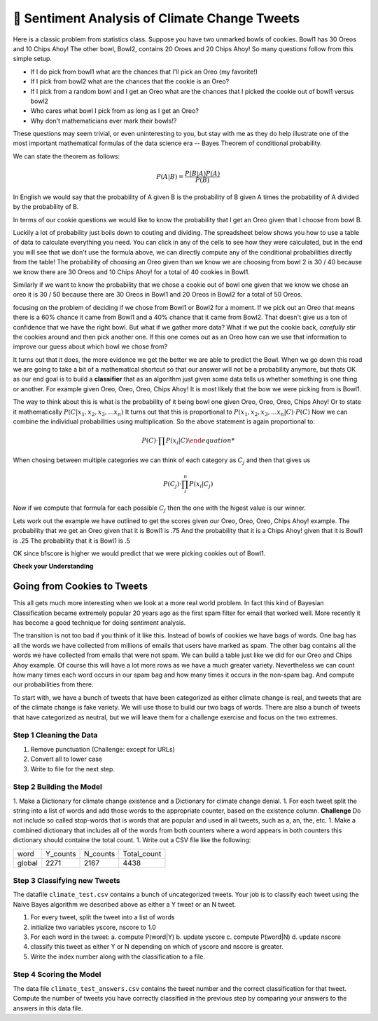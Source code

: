 ..  Copyright (C)  Google LLC, Runestone Interactive LLC
    This work is licensed under the Creative Commons Attribution-ShareAlike 4.0 International License. To view a copy of this license, visit http://creativecommons.org/licenses/by-sa/4.0/.


🤔 Sentiment Analysis of Climate Change Tweets
================================================

Here is a classic problem from statistics class.  Suppose you have two unmarked bowls of cookies. Bowl1 has 30 Oreos and 10 Chips Ahoy!  The other bowl, Bowl2, contains 20 Oroes and 20 Chips Ahoy!  So many questions follow from this simple setup.

* If I do pick from bowl1 what are the chances that I'll pick an Oreo (my favorite!)
* If I pick from bowl2 what are the chances that the cookie is an Oreo?
* If I pick from a random bowl and I get an Oreo what are the chances that I picked the cookie out of bowl1 versus bowl2
* Who cares what bowl I pick from as long as I get an Oreo?
* Why don't mathematicians ever mark their bowls!?

These questions may seem trivial, or even uninteresting to you, but stay with me as they do help illustrate one of the most important mathematical formulas of the data science era -- Bayes Theorem of conditional probability.

We can state the theorem as follows:

.. math::

    P(A | B) = \frac{P(B | A)P(A)}{P(B)}

In English we would say that the probability of A given B is the probability of B given A times the probability of A divided by the probability of B.

In terms of our cookie questions we would like to know the probability that I get an Oreo given that I choose from bowl B.

Luckily a lot of probability just boils down to couting and dividing.  The spreadsheet below shows you how to use a table of data to calculate everything you need.  You can click in any of the cells to see how they were calculated, but in the end you will see that we don't use the formula above, we can directly compute any of the conditional probabilities directly from the table!  The probability of choosing an Oreo given than we know we are choosing from bowl 2 is 30 / 40 because we know there are 30 Oreos and 10 Chips Ahoy! for a total of 40 cookies in Bowl1.

Similarly if we want to know the probability that we chose a cookie out of bowl one given that we know we chose an oreo it is 30 / 50 because there are 30 Oreos in Bowl1 and 20 Oreos in Bowl2 for a total of 50 Oreos.

.. raw:: html

    <script src="https://cdnjs.cloudflare.com/ajax/libs/numeral.js/2.0.6/numeral.min.js"></script>
    <script src="../_static/excel-formula.min.js"></script>

    <script src="https://cdnjs.cloudflare.com/ajax/libs/jexcel/2.0.2/js/jquery.jexcel.js"></script>
    <link rel="stylesheet" href="https://cdnjs.cloudflare.com/ajax/libs/jexcel/2.0.2/css/jquery.jexcel.min.css" type="text/css" />

    <div style="width: 600px; margin-right: auto; margin-left: auto;">
    <div id="my"></div>
    </div>

    <script>
        var data = [
        ['Cookie', 'Bowl1', 'Bowl2', 'Total'],
        ['Oreo',30,20,'=SUM(B2:C2)',],
        ['Chips Ahoy!',10,20,'=SUM(B3:C3)',],
        [,'=sum(B2:B3)','=sum(C2:C3)','=sum(d2:d3)',],
        [,,,,],
        ['P(Bowl1)','=B4/D4',,,],
        ['P(Bowl2)','=C4/D4',,,],
        ['P(Oreo)','=D2/D4',,,],
        ['P(ChipsAhoy)','=D3/D4',,,],
        [,,,,],
        ['P(Oreo | Bowl1)','=B2/B4',,,],
        ['P(Oreo | Bowl2)','=C2/C4',,,],
        [,,,,],
        ['P(ChipsAhoy | Bowl1)','=B3/B4',,,],
        ['P(chipsAhoy | Bowl2)','=C3/C4',,,],
        [,,,,],
        ['P(Bowl1 | Oreo)','=B2/D2',,,],
        ['P(Bow2 | Oreo)','=C2/D2',,,],
        ['P(Bow1 | ChipsAhoy)','=B3/D3',,,],
        ['P(Bowl2 | ChipsAhoy)','=C3/D3',,,],
        [,,,,]
        ]

        $('#my').jexcel({
        data:data,
        colWidths: [ 200, 80, 100, 100 ]
        });

    </script>

focusing on the problem of deciding if we chose from Bowl1 or Bowl2 for a moment.  If we pick out an Oreo that means there is a 60% chance it came from Bowl1 and a 40% chance that it came from Bowl2.  That doesn't give us a ton of confidence that we have the right bowl.  But what if we gather more data?  What if we put the cookie back, *carefully* stir the cookies around and then pick another one.  If this one comes out as an Oreo how can we use that information to improve our guess about which bowl we chose from?

It turns out that it does, the more evidence we get the better we are able to predict the Bowl.  When we go down this road we are going to take a bit of a mathematical shortcut so that our answer will not be a probability anymore, but thats OK as our end goal is to build a **classifier** that as an algorithm just given some data tells us whether something is one thing or another.  For example given Oreo, Oreo, Oreo, Chips Ahoy! It is most likely that the bow we were picking from is Bowl1.


The way to think about this is what is the probability of it being bowl one given Oreo, Oreo, Oreo, Chips Ahoy!  Or to state it mathematically :math:`P(C | x_1, x_2, x_3, ...x_n)` It turns out that this is proportional to :math:`P( x_1, x_2, x_3, ...x_n | C) \cdot P(C)`  Now we can combine the individual probabilities using multiplication.  So the above statement is again proportional to:

.. math::

    P(C) \cdot \prod{P(x_i | C)

When chosing between multiple categories we can think of each category as :math:`C_j` and then that gives us

.. math::

     P(C_j) \cdot \prod_i^n{P(x_i | C_j)}

Now if we compute that formula for each possible :math:`C_j` then the one with the higest value is our winner.

Lets work out the example we have outlined to get the scores given our Oreo, Oreo, Oreo, Chips Ahoy! example.  The probability that we get an Oreo given that it is Bowl1 is .75 And the probability that it is a Chips Ahoy! given that it is Bowl1 is .25  The probability that it is Bowl1 is .5

.. activecode:: act_comp_bowls

    b1score = .75 * .75 * .75 * .25 * .5
    b2score = .5 * .5 * .5 * .5 * .5

    print('b1score = {} and b2score = {}'.format(b1score, b2score)

OK since b1score is higher we would predict that we were picking cookies out of Bowl1.

**Check your Understanding**


.. fillintheblank:: act_fb_cookies1

    Modify the spreadsheet so that the number of chips ahoy in Bowl1 is 40, and the number of oreos is Bowl2 is 30.  What are the new scores for Bowl1 |blank| and Bowl2 |Blank| ?

    - :1: Is Correct
      :x: Incorrect

    - :1: Is Correct
      :x: Is incorrect


.. fillintheblank:: act_fb_cookies2

    Now lets add a third kind of cookie to both bowls.  Suppose we had a bunch of Fig Newtons. 20 of them in Bow1 and 30 of them in Bowl2 and we have the following series of draws:  Oreo, Fig Newton, Fig Newton, Chips Ahoy, Oreo.  What are the new scores for Bowl1 |blank| and Bowl2 |Blank| ?

    - :1: Is Correct
      :x: Incorrect

    - :1: Is Correct
      :x: Is incorrect

Going from Cookies to Tweets
----------------------------

This all gets much more interesting when we look at a more real world problem.  In fact this kind of Bayesian Classification became extremely popular 20 years ago as the first spam filter for email that worked well.  More recently it has become a good technique for doing sentiment analysis.

The transition is not too bad if you think of it like this.  Instead of bowls of cookies we have bags of words.  One bag has all the words we have collected from millions of emails that users have marked as spam.  The other bag contains all the words we have collected from emails that were not spam.  We can build a table just like we did for our Oreo and Chips Ahoy example.  Of course this will have a lot more rows as we have a much greater variety.  Nevertheless we can count how many times each word occurs in our spam bag and how many times it occurs in the non-spam bag.  And compute our probabilities from there.

To start with, we have a bunch of tweets that have been categorized as either climate change is real, and tweets that are of the climate change is fake variety.  We will use those to build our two bags of words.  There are also a bunch of tweets that have categorized as neutral, but we will leave them for a challenge exercise and focus on the two extremes.

.. datafile:: climate_tweets.csv
    :fromfile: ../_static/climate_small.csv
    :rows: 40

Step 1 Cleaning the Data
~~~~~~~~~~~~~~~~~~~~~~~~

1. Remove punctuation  (Challenge: except for URLs)
2. Convert all to lower case
3. Write to file for the next step.

.. activecode:: act_tweets_clean


Step 2 Building the Model
~~~~~~~~~~~~~~~~~~~~~~~~~

1. Make a Dictionary for climate change existence and a Dictionary for climate change denial.
1. For each tweet split the string into a list of words and add those words to the appropriate counter, based on the existence column.  **Challenge** Do not include so called stop-words that is words that are popular and used in all tweets, such as a, an, the, etc.
1. Make a combined dictionary that includes all of the words from both counters where a word appears in both counters this dictionary should containe the total count.
1. Write out a CSV file like the following:

.. csv-table::

    word, Y_counts, N_counts, Total_count
    global, 2271, 2167, 4438

.. activecode:: act_tweets_build


Step 3 Classifying new Tweets
~~~~~~~~~~~~~~~~~~~~~~~~~~~~~

The datafile ``climate_test.csv`` contains a bunch of uncategorized tweets.  Your job is to classify each tweet using the Naive Bayes algorithm we described above as either a Y tweet or an N tweet.

1. For every tweet, split the tweet into a list of words
2. initialize two variables yscore, nscore to 1.0
3. For each word in the tweet:
   a. compute P(word|Y)
   b. update yscore
   c. compute P(word|N)
   d. update nscore
4. classify this tweet as either Y or N depending on which of yscore and nscore is greater.
5. Write the index number along with the classification to a file.

.. activecode:: act_tweets_classify

.. datafile:: climate_test.csv
    :fromfile: ../_static/climate_test.csv


Step 4 Scoring the Model
~~~~~~~~~~~~~~~~~~~~~~~~

The data file ``climate_test_answers.csv`` contains the tweet number and the correct classification for that tweet.  Compute the number of tweets you have correctly classified in the previous step by comparing your answers to the answers in this data file.

.. activecode:: act_tweets_score


.. datafile:: climate_test_answers.csv
    :fromfile: ../_static/climate_test_answers.csv
    :hide:

